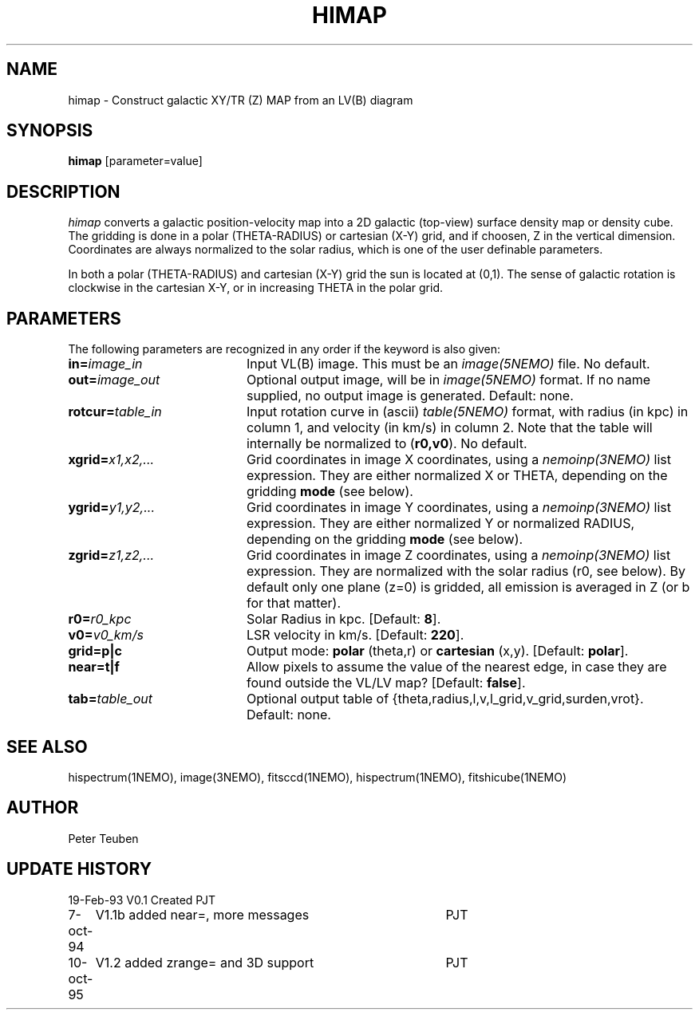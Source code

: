 .TH HIMAP 1NEMO "11 October 1995"
.SH NAME
himap \- Construct galactic XY/TR (Z) MAP from an LV(B) diagram
.SH SYNOPSIS
\fBhimap\fP [parameter=value]
.SH DESCRIPTION
\fIhimap\fP converts a galactic position-velocity map into a 2D
galactic (top-view) surface density map or density cube.
The gridding is done in a 
polar (THETA-RADIUS) or cartesian (X-Y) grid, and
if choosen, Z in the vertical dimension. Coordinates are 
always normalized to the solar radius, which is one of the
user definable parameters.
.PP
In both a polar (THETA-RADIUS) and
cartesian (X-Y) grid the sun is located at (0,1). The sense of galactic
rotation is clockwise in the cartesian X-Y, or in increasing THETA
in the polar grid.
.SH PARAMETERS
The following parameters are recognized in any order if the keyword
is also given:
.TP 20
\fBin=\fP\fIimage_in\fP
Input VL(B) image. This must be an \fIimage(5NEMO)\fP file. 
No default.
.TP
\fBout=\fP\fIimage_out\fP
Optional output image, will be in \fIimage(5NEMO)\fP format.
If no name supplied, no output image is generated. Default: none.
.TP
\fBrotcur=\fP\fItable_in\fP
Input rotation curve in (ascii) \fItable(5NEMO)\fP format, with
radius (in kpc) in column 1, and velocity (in km/s) in
column 2. Note that the table will internally be normalized to 
(\fBr0,v0\fP). No default.
.TP
\fBxgrid=\fP\fIx1,x2,...\fP
Grid coordinates in image X coordinates, using
a \fInemoinp(3NEMO)\fP list expression.
They are either normalized X or THETA,
depending on the gridding \fBmode\fP (see below).
.TP
\fBygrid=\fP\fIy1,y2,...\fP
Grid coordinates in image Y coordinates, using
a \fInemoinp(3NEMO)\fP list expression.
They are either normalized Y or normalized RADIUS,
depending on the gridding \fBmode\fP (see below). 
.TP
\fBzgrid=\fP\fIz1,z2,...\fP
Grid coordinates in image Z coordinates, using
a \fInemoinp(3NEMO)\fP list expression.
They are normalized with the solar radius (r0, see below). By
default only one plane (z=0) is gridded, all emission 
is averaged in Z (or b for that matter).
.TP
\fBr0=\fP\fIr0_kpc\fP
Solar Radius in kpc. [Default: \fB8\fP].
.TP
\fBv0=\fP\fIv0_km/s\fP
LSR velocity in km/s. [Default: \fB220\fP].
.TP
\fBgrid=p|c\fP
Output mode: \fBpolar\fP (theta,r) or \fBcartesian\fP (x,y).
[Default: \fBpolar\fP].
.TP
\fBnear=t|f\fP
Allow pixels to assume the value of the nearest edge, in case they
are found outside the VL/LV map? [Default: \fBfalse\fP].
.TP
\fBtab=\fP\fItable_out\fP
Optional output table of 
{theta,radius,l,v,l_grid,v_grid,surden,vrot}.
Default: none.
.SH SEE ALSO
hispectrum(1NEMO), image(3NEMO), fitsccd(1NEMO), hispectrum(1NEMO),
fitshicube(1NEMO)
.SH AUTHOR
Peter Teuben
.SH UPDATE HISTORY
.nf
.ta +1.0i +4.0i
19-Feb-93	V0.1 Created    	PJT
7-oct-94	V1.1b added near=, more messages	PJT
10-oct-95	V1.2 added zrange= and 3D support	PJT
.fi
